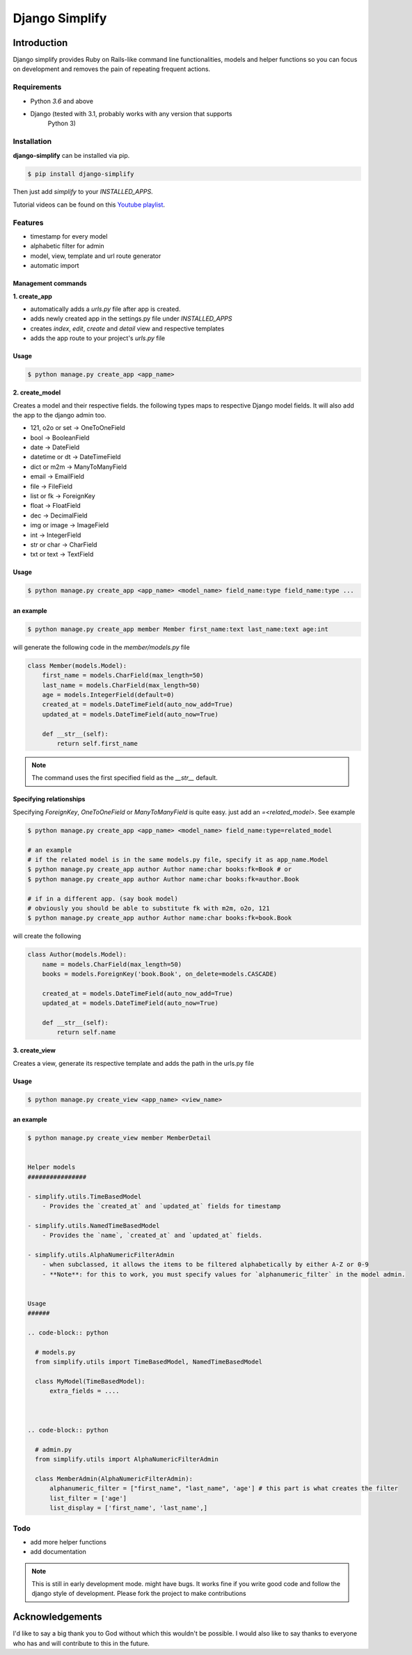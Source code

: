 =========================================
Django Simplify
=========================================


Introduction
=========================================


Django simplify provides Ruby on Rails-like command line functionalities, models and helper functions so you can focus on development and removes the pain of repeating frequent actions.

Requirements
--------------

* Python `3.6` and above
* Django (tested with 3.1, probably works with any version that supports
    Python 3)

Installation
---------------

**django-simplify** can be installed via pip.


.. code-block:: bash

    $ pip install django-simplify


Then just add `simplify` to your `INSTALLED_APPS`.


Tutorial videos can be found on this `Youtube playlist <https://www.youtube.com/playlist?list=PLXg2mG-YST5CG7eFCLBbAH4s4lDqCFRdh>`_.

Features
-----------

* timestamp for every model
* alphabetic filter for admin
* model, view, template and url route generator
* automatic import


Management commands
#########################

**1. create_app**

- automatically adds a `urls.py` file after app is created.
- adds newly created app in the settings.py file under `INSTALLED_APPS`
- creates `index`, `edit`, `create` and `detail` view and respective templates
- adds the app route to your project's `urls.py` file


Usage
###########

.. code-block:: bash

    $ python manage.py create_app <app_name>


**2. create_model**

Creates a model and their respective fields. the following types maps to respective Django model fields. It will also add the app to the django admin too.


- 121, o2o or set -> OneToOneField
- bool -> BooleanField
- date -> DateField
- datetime or dt -> DateTimeField
- dict or m2m -> ManyToManyField
- email -> EmailField
- file -> FileField
- list or fk -> ForeignKey
- float -> FloatField
- dec -> DecimalField
- img or image -> ImageField
- int -> IntegerField
- str or char -> CharField
- txt or text -> TextField


Usage
########

.. code-block:: bash

    $ python manage.py create_app <app_name> <model_name> field_name:type field_name:type ...


an example
###########

.. code-block:: bash

    $ python manage.py create_app member Member first_name:text last_name:text age:int


will generate the following code in the `member/models.py` file

.. code-block:: python

    class Member(models.Model):
        first_name = models.CharField(max_length=50)
        last_name = models.CharField(max_length=50)
        age = models.IntegerField(default=0)
        created_at = models.DateTimeField(auto_now_add=True)
        updated_at = models.DateTimeField(auto_now=True)

        def __str__(self):
            return self.first_name


.. note:: The command uses the first specified field as the `__str__` default.


Specifying relationships
###########################

Specifying `ForeignKey`, `OneToOneField` or `ManyToManyField` is quite easy. just add an `=<related_model>`. See example

.. code-block:: bash

    $ python manage.py create_app <app_name> <model_name> field_name:type=related_model

    # an example
    # if the related model is in the same models.py file, specify it as app_name.Model
    $ python manage.py create_app author Author name:char books:fk=Book # or
    $ python manage.py create_app author Author name:char books:fk=author.Book

    # if in a different app. (say book model)
    # obviously you should be able to substitute fk with m2m, o2o, 121
    $ python manage.py create_app author Author name:char books:fk=book.Book


will create the following

.. code-block:: python

    class Author(models.Model):
        name = models.CharField(max_length=50)
        books = models.ForeignKey('book.Book', on_delete=models.CASCADE)

        created_at = models.DateTimeField(auto_now_add=True)
        updated_at = models.DateTimeField(auto_now=True)

        def __str__(self):
            return self.name



**3. create_view**

Creates a view, generate its respective template and adds the path in the urls.py file

Usage
########

.. code-block:: bash

    $ python manage.py create_view <app_name> <view_name>


an example
###########

.. code-block:: bash

    $ python manage.py create_view member MemberDetail


    Helper models
    ################

    - simplify.utils.TimeBasedModel
        - Provides the `created_at` and `updated_at` fields for timestamp

    - simplify.utils.NamedTimeBasedModel
        - Provides the `name`, `created_at` and `updated_at` fields.

    - simplify.utils.AlphaNumericFilterAdmin
        - when subclassed, it allows the items to be filtered alphabetically by either A-Z or 0-9
        - **Note**: for this to work, you must specify values for `alphanumeric_filter` in the model admin.


    Usage
    ######

    .. code-block:: python

      # models.py
      from simplify.utils import TimeBasedModel, NamedTimeBasedModel

      class MyModel(TimeBasedModel):
          extra_fields = ....



    .. code-block:: python

      # admin.py
      from simplify.utils import AlphaNumericFilterAdmin

      class MemberAdmin(AlphaNumericFilterAdmin):
          alphanumeric_filter = ["first_name", "last_name", 'age'] # this part is what creates the filter
          list_filter = ['age']
          list_display = ['first_name', 'last_name',]


Todo
-----

- add more helper functions
- add documentation


.. note::

    This is still in early development mode. might have bugs. It works fine if you write good code and follow the django style of development. Please fork the project to make contributions


Acknowledgements
================

I'd like to say a big thank you to God without which this wouldn't be possible. I would also like to say thanks to everyone who has and will contribute to this in the future.
